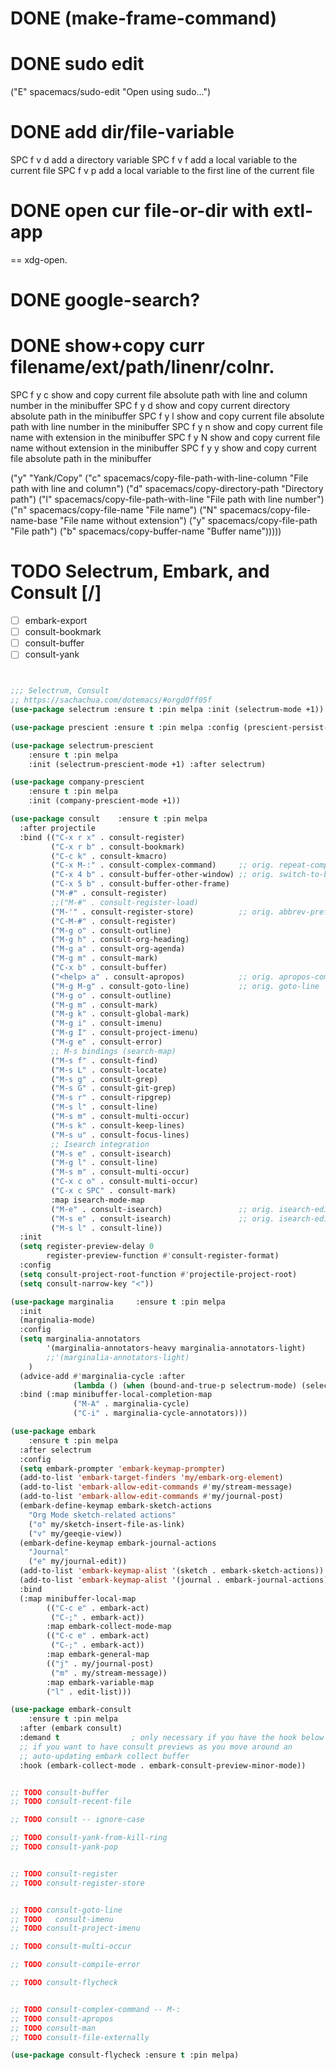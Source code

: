 

* DONE (make-frame-command)
  CLOSED: [2021-06-02 Wed 16:19]



* DONE sudo edit
  CLOSED: [2021-06-02 Wed 16:41]
    ("E" spacemacs/sudo-edit "Open using sudo...")

    
* DONE add dir/file-variable
  CLOSED: [2021-06-02 Wed 16:47]
  SPC f v d 	add a directory variable
  SPC f v f 	add a local variable to the current file
  SPC f v p 	add a local variable to the first line of the current file


  
* DONE open cur file-or-dir with extl-app
  CLOSED: [2021-06-02 Wed 16:59]
     == xdg-open.
     

* DONE google-search?
  CLOSED: [2021-06-02 Wed 16:59]


* DONE show+copy curr filename/ext/path/linenr/colnr.
  CLOSED: [2021-06-02 Wed 17:08]
    SPC f y c 	show and copy current file absolute path with line and column number in the minibuffer
    SPC f y d 	show and copy current directory absolute path in the minibuffer
    SPC f y l 	show and copy current file absolute path with line number in the minibuffer
    SPC f y n 	show and copy current file name with extension in the minibuffer
    SPC f y N 	show and copy current file name without extension in the minibuffer
    SPC f y y 	show and copy current file absolute path in the minibuffer
    
   ("y" "Yank/Copy"
    ("c" spacemacs/copy-file-path-with-line-column "File path with line and column")
    ("d" spacemacs/copy-directory-path "Directory path")
    ("l" spacemacs/copy-file-path-with-line "File path with line number")
    ("n" spacemacs/copy-file-name "File name")
    ("N" spacemacs/copy-file-name-base "File name without extension")
    ("y" spacemacs/copy-file-path "File path")
    ("b" spacemacs/copy-buffer-name "Buffer name")))))







* TODO Selectrum, Embark, and Consult [/]
  - [ ] embark-export
  - [ ] consult-bookmark
  - [ ] consult-buffer
  - [ ] consult-yank


  #+begin_src emacs-lisp


;;; Selectrum, Consult
;; https://sachachua.com/dotemacs/#orgd0ff05f
(use-package selectrum :ensure t :pin melpa :init (selectrum-mode +1)) 

(use-package prescient :ensure t :pin melpa :config (prescient-persist-mode +1))

(use-package selectrum-prescient
    :ensure t :pin melpa
    :init (selectrum-prescient-mode +1) :after selectrum)

(use-package company-prescient
    :ensure t :pin melpa
    :init (company-prescient-mode +1))

(use-package consult    :ensure t :pin melpa
  :after projectile
  :bind (("C-x r x" . consult-register)
         ("C-x r b" . consult-bookmark)
         ("C-c k" . consult-kmacro)
         ("C-x M-:" . consult-complex-command)     ;; orig. repeat-complet-command
         ("C-x 4 b" . consult-buffer-other-window) ;; orig. switch-to-buffer-other-window
         ("C-x 5 b" . consult-buffer-other-frame)
         ("M-#" . consult-register)
         ;;("M-#" . consult-register-load)
         ("M-'" . consult-register-store)          ;; orig. abbrev-prefix-mark (unrelated)
         ("C-M-#" . consult-register)
         ("M-g o" . consult-outline) 
         ("M-g h" . consult-org-heading)
         ("M-g a" . consult-org-agenda)
         ("M-g m" . consult-mark)
         ("C-x b" . consult-buffer)
         ("<help> a" . consult-apropos)            ;; orig. apropos-command
         ("M-g M-g" . consult-goto-line)           ;; orig. goto-line
         ("M-g o" . consult-outline)
         ("M-g m" . consult-mark)
         ("M-g k" . consult-global-mark)
         ("M-g i" . consult-imenu)
         ("M-g I" . consult-project-imenu)
         ("M-g e" . consult-error)
         ;; M-s bindings (search-map)
         ("M-s f" . consult-find)
         ("M-s L" . consult-locate)
         ("M-s g" . consult-grep)
         ("M-s G" . consult-git-grep)
         ("M-s r" . consult-ripgrep)
         ("M-s l" . consult-line)
         ("M-s m" . consult-multi-occur)
         ("M-s k" . consult-keep-lines)
         ("M-s u" . consult-focus-lines)
         ;; Isearch integration
         ("M-s e" . consult-isearch)
         ("M-g l" . consult-line)    
         ("M-s m" . consult-multi-occur)
         ("C-x c o" . consult-multi-occur)
         ("C-x c SPC" . consult-mark)
         :map isearch-mode-map
         ("M-e" . consult-isearch)                 ;; orig. isearch-edit-string
         ("M-s e" . consult-isearch)               ;; orig. isearch-edit-string
         ("M-s l" . consult-line))
  :init
  (setq register-preview-delay 0
        register-preview-function #'consult-register-format)
  :config
  (setq consult-project-root-function #'projectile-project-root)
  (setq consult-narrow-key "<"))

(use-package marginalia     :ensure t :pin melpa
  :init
  (marginalia-mode)
  :config
  (setq marginalia-annotators 
        '(marginalia-annotators-heavy marginalia-annotators-light)
        ;;'(marginalia-annotators-light)
    )
  (advice-add #'marginalia-cycle :after
              (lambda () (when (bound-and-true-p selectrum-mode) (selectrum-exhibit))))
  :bind (:map minibuffer-local-completion-map
              ("M-A" . marginalia-cycle)
              ("C-i" . marginalia-cycle-annotators)))

(use-package embark
    :ensure t :pin melpa
  :after selectrum 
  :config
  (setq embark-prompter 'embark-keymap-prompter) 
  (add-to-list 'embark-target-finders 'my/embark-org-element) 
  (add-to-list 'embark-allow-edit-commands #'my/stream-message)
  (add-to-list 'embark-allow-edit-commands #'my/journal-post)
  (embark-define-keymap embark-sketch-actions
    "Org Mode sketch-related actions"
    ("o" my/sketch-insert-file-as-link)
    ("v" my/geeqie-view))
  (embark-define-keymap embark-journal-actions
    "Journal"
    ("e" my/journal-edit))
  (add-to-list 'embark-keymap-alist '(sketch . embark-sketch-actions))
  (add-to-list 'embark-keymap-alist '(journal . embark-journal-actions))
  :bind
  (:map minibuffer-local-map
        (("C-c e" . embark-act)
         ("C-;" . embark-act))
        :map embark-collect-mode-map
        (("C-c e" . embark-act)
         ("C-;" . embark-act))
        :map embark-general-map
        (("j" . my/journal-post)
         ("m" . my/stream-message))
        :map embark-variable-map
        ("l" . edit-list)))

(use-package embark-consult
    :ensure t :pin melpa
  :after (embark consult) 
  :demand t                ; only necessary if you have the hook below
  ;; if you want to have consult previews as you move around an
  ;; auto-updating embark collect buffer
  :hook (embark-collect-mode . embark-consult-preview-minor-mode))


;; TODO consult-buffer
;; TODO consult-recent-file

;; TODO consult -- ignore-case

;; TODO consult-yank-from-kill-ring
;; TODO consult-yank-pop


;; TODO consult-register
;; TODO consult-register-store


;; TODO consult-goto-line
;; TODO   consult-imenu
;; TODO consult-project-imenu

;; TODO consult-multi-occur

;; TODO consult-compile-error

;; TODO consult-flycheck


;; TODO consult-complex-command -- M-:
;; TODO consult-apropos
;; TODO consult-man
;; TODO consult-file-externally

(use-package consult-flycheck :ensure t :pin melpa)



  #+end_src
